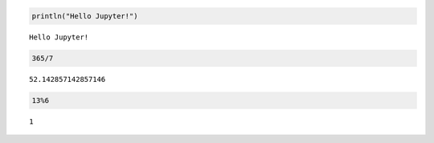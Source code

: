 
.. code:: julia

    println("Hello Jupyter!")


.. parsed-literal::

    Hello Jupyter!


.. code:: julia

    365/7




.. parsed-literal::

    52.142857142857146



.. code:: julia

    13%6




.. parsed-literal::

    1


